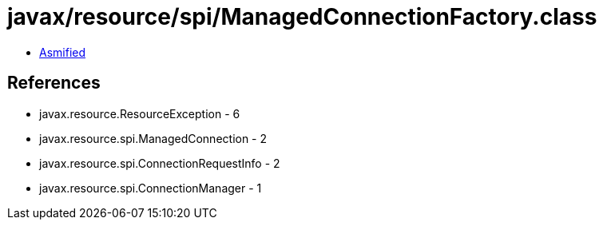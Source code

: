 = javax/resource/spi/ManagedConnectionFactory.class

 - link:ManagedConnectionFactory-asmified.java[Asmified]

== References

 - javax.resource.ResourceException - 6
 - javax.resource.spi.ManagedConnection - 2
 - javax.resource.spi.ConnectionRequestInfo - 2
 - javax.resource.spi.ConnectionManager - 1
